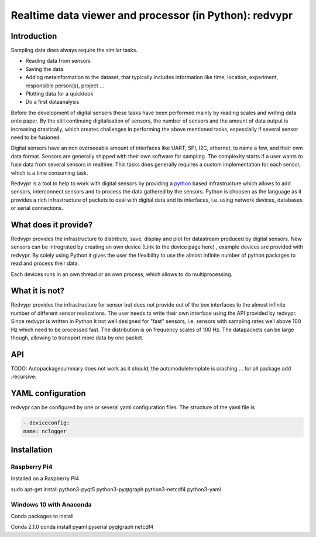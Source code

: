 .. _python: https://www.python.org

Realtime data viewer and processor (in Python): redvypr
=======================================================

Introduction
------------

Sampling data does always require the similar tasks.

- Reading data from sensors
- Saving the data 
- Adding metainformation to the dataset, that typically includes
  information like time, location, experiment, responsible person(s),
  project ...
- Plotting data for a quicklook
- Do a first dataanalysis


Before the development of digital sensors these tasks have been
performed mainly by reading scales and writing data onto paper. 
By the still continuing digitalisation of sensors, the number of sensors
and the amount of data output is increasing drastically, which creates
challenges in performing the above mentioned tasks, espescially if
several sensor need to be fusioned.



Digital sensors have an non overseeable amount of interfaces like
UART, SPI, I2C, ethernet, to name a few, and their own data
format. Sensors are generally shipped with their own software for
sampling. The complexity starts if a user wants to fuse data from
several sensors in realtime. This tasks does generally requires a
custom implementation for each sensor, which is a time consuming task.

Redvypr is a tool to help to work with digital sensors by providing a
`python`_ based infrastructure which allows to add sensors,
interconnect sensors and to process the data gathered by the
sensors. Python is choosen as the language as it provides a rich
infrastructure of packets to deal with digital data and its
interfaces, i.e. using network devices, databases or serial
connections. 

What does it provide?
---------------------

Redvypr provides the infrastructure to distribute, save, display and
plot for datastream produced by digital sensors. New sensors can be
intregrated by creating an own device (Link to the device page here) ,
example devices are provided with redvypr. By solely using Python it
gives the user the flexibility to use the almost infinite number of
python packages to read and process their data.

Each devices runs in an own thread or an own process, which allows to
do multiprocessing.


What it is not?
---------------

Redvypr provides the infrastructure for sensor but does not provide
out of the box interfaces to the almost infinite number of different
sensor realizations. The user needs to write their own interface using
the API provided by redvypr. Since redvypr is written in Python it not
well designed for "fast" sensors, i.e. sensors with sampling rates
well above 100 Hz which need to be processed fast. The distribution is
on frequency scales of 100 Hz. The datapackets can be large though,
allowing to transport more data by one packet.

API
---

TODO: Autopackagesummary does not work as it should, the automoduletemplate is crashing ... for all package add :recursive:

.. autopackagesummary:: redvypr
   :toctree: _autosummary
   :template: autosummary/package.rst







YAML configuration
------------------

redvypr can be configured by one or several yaml configuration files. The structure of the yaml file is

.. code-block::

    - deviceconfig:
    name: nclogger
    

Installation
------------

Raspberry Pi4 
^^^^^^^^^^^^^^
Installed on a Raspberry PI4

sudo apt-get install python3-pyqt5 python3-pyqtgraph python3-netcdf4 python3-yaml

Windows 10 with Anaconda
^^^^^^^^^^^^^^^^^^^^^^^^

Conda packages to install

Conda 2.1.0
conda install pyaml pyserial pyqtgraph netcdf4

